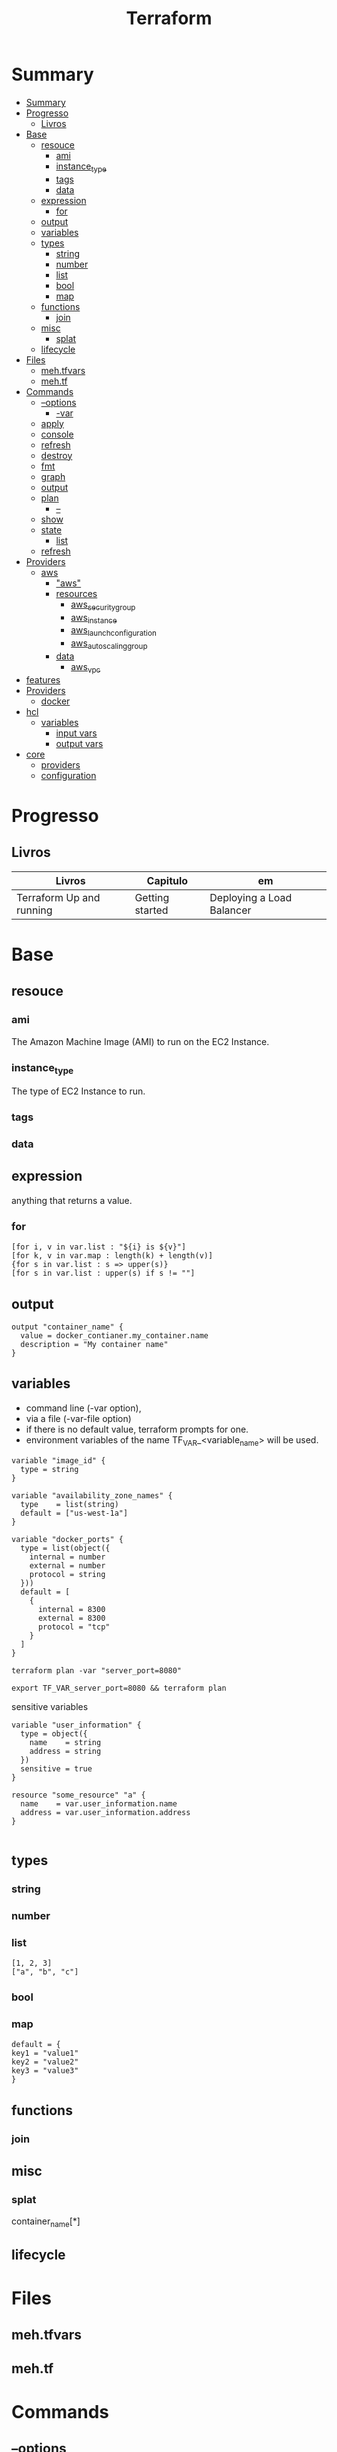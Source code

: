 #+TITLE: Terraform

* Summary
:PROPERTIES:
:TOC:      :include all
:END:
:CONTENTS:
- [[#summary][Summary]]
- [[#progresso][Progresso]]
  - [[#livros][Livros]]
- [[#base][Base]]
  - [[#resouce][resouce]]
    - [[#ami][ami]]
    - [[#instance_type][instance_type]]
    - [[#tags][tags]]
    - [[#data][data]]
  - [[#expression][expression]]
    - [[#for][for]]
  - [[#output][output]]
  - [[#variables][variables]]
  - [[#types][types]]
    - [[#string][string]]
    - [[#number][number]]
    - [[#list][list]]
    - [[#bool][bool]]
    - [[#map][map]]
  - [[#functions][functions]]
    - [[#join][join]]
  - [[#misc][misc]]
    - [[#splat][splat]]
  - [[#lifecycle][lifecycle]]
- [[#files][Files]]
  - [[#mehtfvars][meh.tfvars]]
  - [[#mehtf][meh.tf]]
- [[#commands][Commands]]
  - [[#--options][--options]]
    - [[#-var][-var]]
  - [[#apply][apply]]
  - [[#console][console]]
  - [[#refresh][refresh]]
  - [[#destroy][destroy]]
  - [[#fmt][fmt]]
  - [[#graph][graph]]
  - [[#output][output]]
  - [[#plan][plan]]
    - [[#--][--]]
  - [[#show][show]]
  - [[#state][state]]
    - [[#list][list]]
  - [[#refresh][refresh]]
- [[#providers][Providers]]
  - [[#aws][aws]]
    - [[#aws]["aws"]]
    - [[#resources][resources]]
      - [[#aws_security_group][aws_security_group]]
      - [[#aws_instance][aws_instance]]
      - [[#aws_launch_configuration][aws_launch_configuration]]
      - [[#aws_autoscaling_group][aws_autoscaling_group]]
    - [[#data][data]]
      - [[#aws_vpc][aws_vpc]]
- [[#features][features]]
- [[#providers][Providers]]
  - [[#docker][docker]]
- [[#hcl][hcl]]
  - [[#variables][variables]]
    - [[#input-vars][input vars]]
    - [[#output-vars][output vars]]
- [[#core][core]]
  - [[#providers][providers]]
  - [[#configuration][configuration]]
:END:

* Progresso
** Livros
| Livros                   | Capitulo        | em                        |
|--------------------------+-----------------+---------------------------|
| Terraform Up and running | Getting started | Deploying a Load Balancer |
* Base
** resouce
*** ami
The Amazon Machine Image (AMI) to run on the EC2 Instance.
*** instance_type
The type of EC2 Instance to run.
*** tags
*** data
** expression
 anything that returns a value.
*** for
#+begin_src shell
[for i, v in var.list : "${i} is ${v}"]
[for k, v in var.map : length(k) + length(v)]
{for s in var.list : s => upper(s)}
[for s in var.list : upper(s) if s != ""]
#+end_src
** output
#+begin_src hcl
output "container_name" {
  value = docker_contianer.my_container.name
  description = "My container name"
}
#+end_src
** variables
- command line (-var option),
- via a file (-var-file option)
- if there is no default value, terraform prompts for one.
- environment variables of the name TF_VAR_<variable_name> will be used.

#+begin_src hcl
variable "image_id" {
  type = string
}

variable "availability_zone_names" {
  type    = list(string)
  default = ["us-west-1a"]
}

variable "docker_ports" {
  type = list(object({
    internal = number
    external = number
    protocol = string
  }))
  default = [
    {
      internal = 8300
      external = 8300
      protocol = "tcp"
    }
  ]
}
#+end_src

#+begin_src shell
terraform plan -var "server_port=8080"

export TF_VAR_server_port=8080 && terraform plan
#+end_src

sensitive variables

#+begin_src hcl
variable "user_information" {
  type = object({
    name    = string
    address = string
  })
  sensitive = true
}

resource "some_resource" "a" {
  name    = var.user_information.name
  address = var.user_information.address
}

#+end_src
** types
*** string
*** number
*** list
#+begin_src hcl
[1, 2, 3]
["a", "b", "c"]
#+end_src
*** bool
*** map
#+begin_src hcl
default = {
key1 = "value1"
key2 = "value2"
key3 = "value3"
}
#+end_src

** functions
*** join
** misc
*** splat
container_name[*]
** lifecycle
* Files
** meh.tfvars
** meh.tf
* Commands
** --options
*** -var
** apply
reates or updates infrastructure according to Terraform configuration
files in the current directory.

By default, Terraform will generate a new plan and present it for your
approval before taking any action. You can optionally provide a plan
file created by a previous call to "terraform plan", in which case
Terraform will take the actions described in that plan without any
confirmation prompt.

- execute plan

|                |   |
|----------------+---|
| --auto-approve |   |
** console
** refresh
** destroy
- destroy resources/infrastructure
- remove one by one
- clean up resources
** fmt
** graph
** output
 Reads an output variable from a Terraform state file and prints
  the value. With no additional arguments, output will display all
  the outputs for the root module.  If NAME is not specified, all
  outputs are printed.
** plan
- create an execution plan
*** --
|                 |   |
|-----------------+---|
| --out=PLAN_NAME |   |
** show
** state
*** list
** refresh
- get from provider current state
* Providers
** aws
*** "aws"
*** resources
**** aws_security_group
**** aws_instance
**** aws_launch_configuration
**** aws_autoscaling_group
*** data
**** aws_vpc

* features
- IaC
- declarative
- mainly provisioning
- can deploy apps
- no meant for management
- more advanced in orchestration
- better for infrastructure

* Providers
** docker

* hcl
** variables
*** input vars

#+begin_src hcl
variable "NAME" {
  [CONFIG ...]
}
#+end_src

#+begin_src hcl
variable "number_example" {
  description = "An example of a number variable in Terraform"
  type = number
  default = 42
}

variable "list_example" {
  description = "An example of a list in Terraform"
  type = list
  default = ["a", "b", "c"]
}

variable "map_example" {
  description = "An example of a map in Terraform"
  type        = map(string)
  default = {
    key1 = "value1"
    key2 = "value2"
    key3 = "value3"
  }
}

variable "list_numeric_example" {
  description = "An example of a numeric list in WOW! eBookwww.wowebook.orgTerraform"
  type        = list(number)
  default     = [1, 2, 3]
}
#+end_src

#+begin_src hcl
variable "server_port" {
  description = "The port the server will use for HTTPrequests"
  type        = number
  default     = 8080
}

resource "aws_security_group" "instance" {
...
   ingress {
    from_port   = var.server_port
    to_port     = var.server_port
  }
}
#+end_src
*** output vars
#+begin_src hcl
output "<NAME>" {
  value = <VALUE>
  [CONFIG ...]
}
#+end_src

* core
** providers
     - IaaS: aws, azure
     - PaaS: Kubernetes
     - SaaS: Fastly
** configuration
     - user
     - state
     - providers
